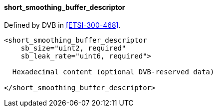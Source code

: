 ==== short_smoothing_buffer_descriptor

Defined by DVB in <<ETSI-300-468>>.

[source,xml]
----
<short_smoothing_buffer_descriptor
    sb_size="uint2, required"
    sb_leak_rate="uint6, required">

  Hexadecimal content (optional DVB-reserved data)

</short_smoothing_buffer_descriptor>
----
